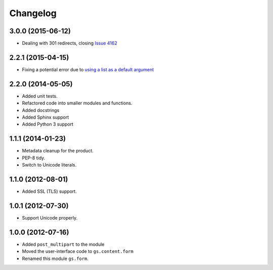 Changelog
=========

3.0.0 (2015-06-12)
------------------

* Dealing with 301 redirects, closing `Issue 4162`_

.. _Issue 4162: https://redmine.iopen.net/issues/4162

2.2.1 (2015-04-15)
------------------

* Fixing a potential error due to `using a list as a default
  argument`_

.. _using a list as a default argument:
   http://effbot.org/zone/default-values.htm

2.2.0 (2014-05-05)
------------------

* Added unit tests.
* Refactored code into smaller modules and functions.
* Added docstrings
* Added Sphinx support
* Added Python 3 support

1.1.1 (2014-01-23)
------------------

* Metadata cleanup for the product.
* PEP-8 tidy.
* Switch to Unicode literals.

1.1.0 (2012-08-01)
------------------

* Added SSL (TLS) support.

1.0.1 (2012-07-30)
------------------

* Support Unicode properly.

1.0.0 (2012-07-16)
------------------

* Added ``post_multipart`` to the module
* Moved the user-interface code to ``gs.content.form``
* Renamed this module ``gs.form``.

..  LocalWords:  Changelog
